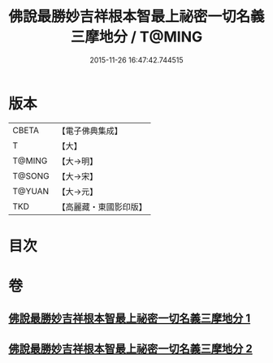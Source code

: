 #+TITLE: 佛說最勝妙吉祥根本智最上祕密一切名義三摩地分 / T@MING
#+DATE: 2015-11-26 16:47:42.744515
* 版本
 |     CBETA|【電子佛典集成】|
 |         T|【大】     |
 |    T@MING|【大→明】   |
 |    T@SONG|【大→宋】   |
 |    T@YUAN|【大→元】   |
 |       TKD|【高麗藏・東國影印版】|

* 目次
* 卷
** [[file:KR6j0413_001.txt][佛說最勝妙吉祥根本智最上祕密一切名義三摩地分 1]]
** [[file:KR6j0413_002.txt][佛說最勝妙吉祥根本智最上祕密一切名義三摩地分 2]]

